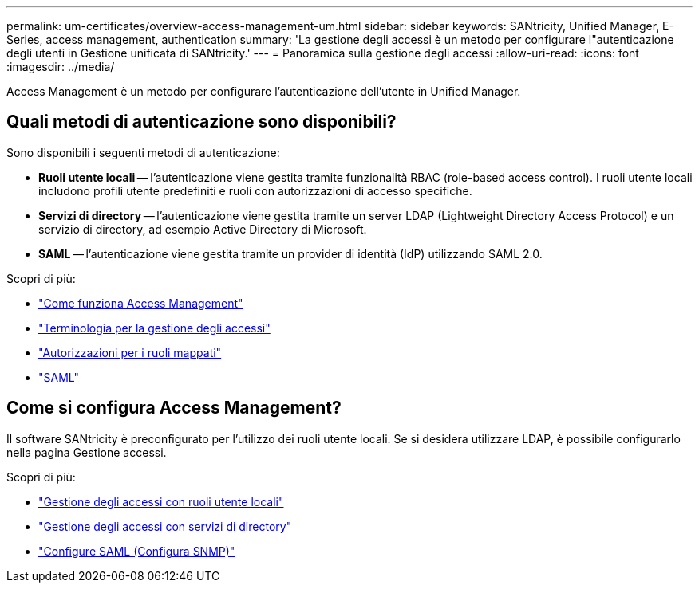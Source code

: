 ---
permalink: um-certificates/overview-access-management-um.html 
sidebar: sidebar 
keywords: SANtricity, Unified Manager, E-Series, access management, authentication 
summary: 'La gestione degli accessi è un metodo per configurare l"autenticazione degli utenti in Gestione unificata di SANtricity.' 
---
= Panoramica sulla gestione degli accessi
:allow-uri-read: 
:icons: font
:imagesdir: ../media/


[role="lead"]
Access Management è un metodo per configurare l'autenticazione dell'utente in Unified Manager.



== Quali metodi di autenticazione sono disponibili?

Sono disponibili i seguenti metodi di autenticazione:

* *Ruoli utente locali* -- l'autenticazione viene gestita tramite funzionalità RBAC (role-based access control). I ruoli utente locali includono profili utente predefiniti e ruoli con autorizzazioni di accesso specifiche.
* *Servizi di directory* -- l'autenticazione viene gestita tramite un server LDAP (Lightweight Directory Access Protocol) e un servizio di directory, ad esempio Active Directory di Microsoft.
* *SAML* -- l'autenticazione viene gestita tramite un provider di identità (IdP) utilizzando SAML 2.0.


Scopri di più:

* link:how-access-management-works-unified.html["Come funziona Access Management"]
* link:access-management-terminology-unified.html["Terminologia per la gestione degli accessi"]
* link:permissions-for-mapped-roles-unified.html["Autorizzazioni per i ruoli mappati"]
* link:access-management-with-saml.html["SAML"]




== Come si configura Access Management?

Il software SANtricity è preconfigurato per l'utilizzo dei ruoli utente locali. Se si desidera utilizzare LDAP, è possibile configurarlo nella pagina Gestione accessi.

Scopri di più:

* link:access-management-with-local-user-roles-unified.html["Gestione degli accessi con ruoli utente locali"]
* link:access-management-with-directory-services-unified.html["Gestione degli accessi con servizi di directory"]
* link:configure-saml.html["Configure SAML (Configura SNMP)"]

